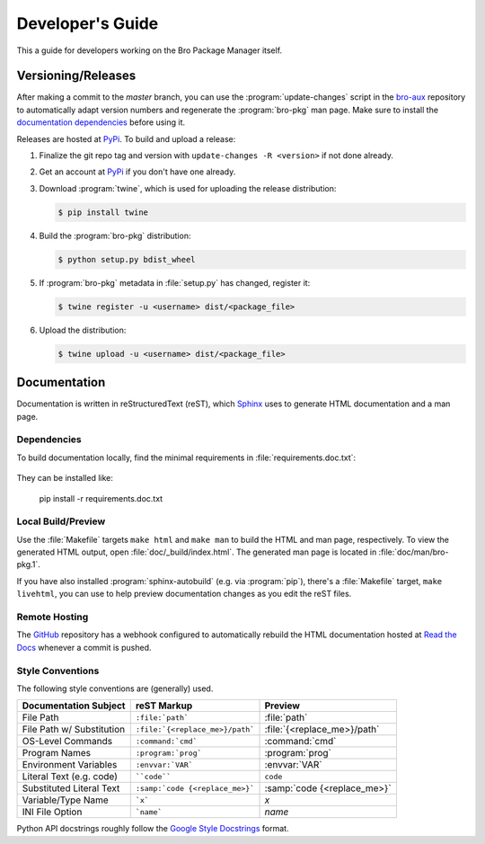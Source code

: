 .. _Sphinx: http://www.sphinx-doc.org
.. _Read the Docs: http://bro-package-manager.readthedocs.io/en/latest
.. _GitHub: https://github.com/bro/package-manager
.. _Google Style Docstrings: http://sphinxcontrib-napoleon.readthedocs.io/en/latest/example_google.html
.. _bro-aux: https://github.com/bro/bro-aux
.. _PyPi: https://pypi.python.org/pypi

Developer's Guide
=================

This a guide for developers working on the Bro Package Manager itself.

Versioning/Releases
-------------------

After making a commit to the *master* branch, you can use the
:program:`update-changes` script in the `bro-aux`_ repository to automatically
adapt version numbers and regenerate the :program:`bro-pkg` man page.  Make sure
to install the `documentation dependencies`_ before using it.

Releases are hosted at PyPi_.  To build and upload a release:

#. Finalize the git repo tag and version with  ``update-changes -R <version>``
   if not done already.

#. Get an account at PyPi_ if you don't have one already.

#. Download :program:`twine`, which is used for uploading the release
   distribution:

   .. code-block:: console

      $ pip install twine

#. Build the :program:`bro-pkg` distribution:

   .. code-block:: console

      $ python setup.py bdist_wheel

#. If :program:`bro-pkg` metadata in :file:`setup.py` has changed, register it:

   .. code-block:: console

      $ twine register -u <username> dist/<package_file>

#. Upload the distribution:

   .. code-block:: console

      $ twine upload -u <username> dist/<package_file>

Documentation
-------------

Documentation is written in reStructuredText (reST), which Sphinx_ uses to
generate HTML documentation and a man page.

.. _documentation dependencies:

Dependencies
~~~~~~~~~~~~

To build documentation locally, find the minimal requirements in
:file:`requirements.doc.txt`:

  .. literalinclude:: ../requirements.doc.txt

They can be installed like:

  pip install -r requirements.doc.txt

Local Build/Preview
~~~~~~~~~~~~~~~~~~~

Use the :file:`Makefile` targets ``make html`` and ``make man`` to build the
HTML and man page, respectively.  To view the generated HTML output, open
:file:`doc/_build/index.html`.  The generated man page is located in
:file:`doc/man/bro-pkg.1`.

If you have also installed :program:`sphinx-autobuild` (e.g. via
:program:`pip`), there's a :file:`Makefile` target, ``make livehtml``, you can
use to help preview documentation changes as you edit the reST files.

Remote Hosting
~~~~~~~~~~~~~~

The GitHub_ repository has a webhook configured to automatically rebuild the
HTML documentation hosted at `Read the Docs`_ whenever a commit is pushed.

Style Conventions
~~~~~~~~~~~~~~~~~

The following style conventions are (generally) used.

========================== =============================== ===========================
Documentation Subject      reST Markup                     Preview
========================== =============================== ===========================
File Path                  ``:file:`path```                :file:`path`
File Path w/ Substitution  ``:file:`{<replace_me>}/path``` :file:`{<replace_me>}/path`
OS-Level Commands          ``:command:`cmd```              :command:`cmd`
Program Names              ``:program:`prog```             :program:`prog`
Environment Variables      ``:envvar:`VAR```               :envvar:`VAR`
Literal Text (e.g. code)   ````code````                    ``code``
Substituted Literal Text   ``:samp:`code {<replace_me>}``` :samp:`code {<replace_me>}`
Variable/Type Name         ```x```                         `x`
INI File Option            ```name```                      `name`
========================== =============================== ===========================

Python API docstrings roughly follow the `Google Style Docstrings`_ format.
